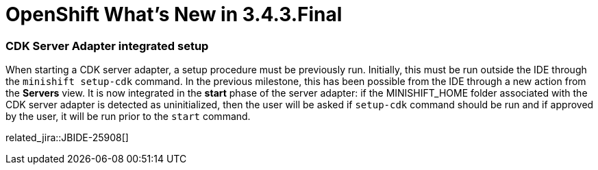= OpenShift What's New in 3.4.3.Final
:page-layout: whatsnew
:page-component_id: openshift
:page-component_version: 4.5.3.Final
:page-product_id: jbt_core
:page-product_version: 4.5.3.Final
:page-include-previous: true

=== CDK Server Adapter integrated setup

When starting a CDK server adapter, a setup procedure must be previously run. Initially, this must be run
outside the IDE through the ```minishift setup-cdk``` command. In the previous milestone, this has been
possible from the IDE through a new action from the *Servers* view. It is now integrated in the *start* phase
of the server adapter: if the MINISHIFT_HOME folder associated with the CDK server adapter is detected as
uninitialized, then the user will be asked if ```setup-cdk``` command should be run and if approved by the
user, it will be run prior to the ```start``` command.

related_jira::JBIDE-25908[]


